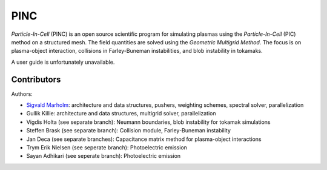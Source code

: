 PINC
====

*Particle-In-Cell* (PINC) is an open source scientific program for simulating plasmas using the *Particle-In-Cell* (PIC) method on a structured mesh. The field quantities are solved using the *Geometric Multigrid Method*. The focus is on plasma-object interaction, collisions in Farley-Buneman instabilities, and blob instability in tokamaks.

A user guide is unfortunately unavailable.

Contributors
------------

Authors:

- `Sigvald Marholm`_: architecture and data structures, pushers, weighting schemes, spectral solver, parallelization
- Gullik Killie: architecture and data structures, multigrid solver, parallelization
- Vigdis Holta (see separate branch): Neumann boundaries, blob instability for tokamak simulations
- Steffen Brask (see separate branch): Collision module, Farley-Buneman instability
- Jan Deca (see separate branches): Capacitance matrix method for plasma-object interactions
- Trym Erik Nielsen (see seperate branch): Photoelectric emission
- Sayan Adhikari (see seperate branch): Photoelectric emission
.. _`Sigvald Marholm`: mailto:sigvald@marebakken.com
